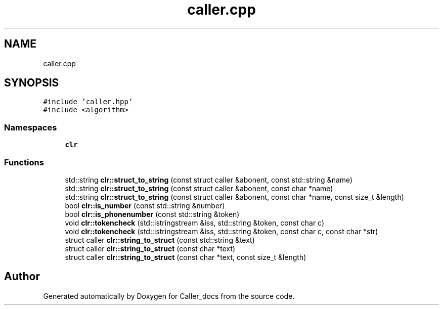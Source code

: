 .TH "caller.cpp" 3 "Thu Oct 3 2024" "Caller_docs" \" -*- nroff -*-
.ad l
.nh
.SH NAME
caller.cpp
.SH SYNOPSIS
.br
.PP
\fC#include 'caller\&.hpp'\fP
.br
\fC#include <algorithm>\fP
.br

.SS "Namespaces"

.in +1c
.ti -1c
.RI " \fBclr\fP"
.br
.in -1c
.SS "Functions"

.in +1c
.ti -1c
.RI "std::string \fBclr::struct_to_string\fP (const struct caller &abonent, const std::string &name)"
.br
.ti -1c
.RI "std::string \fBclr::struct_to_string\fP (const struct caller &abonent, const char *name)"
.br
.ti -1c
.RI "std::string \fBclr::struct_to_string\fP (const struct caller &abonent, const char *name, const size_t &length)"
.br
.ti -1c
.RI "bool \fBclr::is_number\fP (const std::string &number)"
.br
.ti -1c
.RI "bool \fBclr::is_phonenumber\fP (const std::string &token)"
.br
.ti -1c
.RI "void \fBclr::tokencheck\fP (std::istringstream &iss, std::string &token, const char c)"
.br
.ti -1c
.RI "void \fBclr::tokencheck\fP (std::istringstream &iss, std::string &token, const char c, const char *str)"
.br
.ti -1c
.RI "struct caller \fBclr::string_to_struct\fP (const std::string &text)"
.br
.ti -1c
.RI "struct caller \fBclr::string_to_struct\fP (const char *text)"
.br
.ti -1c
.RI "struct caller \fBclr::string_to_struct\fP (const char *text, const size_t &length)"
.br
.in -1c
.SH "Author"
.PP 
Generated automatically by Doxygen for Caller_docs from the source code\&.

